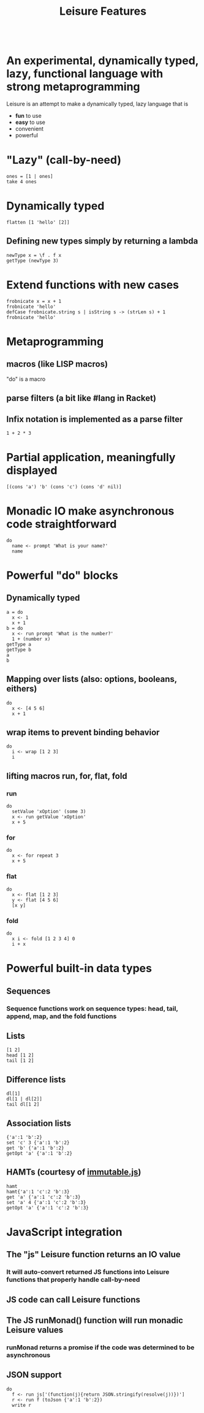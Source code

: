 #+TITLE:Leisure Features
* Scratch
:properties:
:hidden: true
:end:
#+BEGIN_SRC leisure :results dynamic
#+END_SRC

* An experimental, dynamically typed, lazy, functional language with strong metaprogramming
Leisure is an attempt to make a dynamically typed, lazy language that is
- *fun* to use
- *easy* to use
- convenient
- powerful
* "Lazy" (call-by-need)
#+BEGIN_SRC leisure :results dynamic
ones = [1 | ones]
take 4 ones
#+END_SRC
#+RESULTS:
: 
: [1 1 1 1]
* Dynamically typed
#+BEGIN_SRC leisure :results dynamic
flatten [1 'hello' [2]]
#+END_SRC
#+RESULTS:
: [1 "hello" 2]
** Defining new types simply by returning a lambda
#+BEGIN_SRC leisure :results dynamic
newType x = \f . f x
getType (newType 3)
#+END_SRC
#+RESULTS:
: 
: "newType"
* Extend functions with new cases
#+BEGIN_SRC leisure :results dynamic
frobnicate x = x + 1
frobnicate 'hello'
defCase frobnicate.string s | isString s -> (strLen s) + 1
frobnicate 'hello'
#+END_SRC
#+RESULTS:
: 
: "hello1"
: 
: 6
* Metaprogramming
** macros (like LISP macros)
"do" is a macro
** parse filters (a bit like #lang in Racket)
** Infix notation is implemented as a parse filter
#+BEGIN_SRC leisure :results dynamic
1 + 2 * 3
#+END_SRC
#+RESULTS:
: 7
* Partial application, meaningfully displayed
#+BEGIN_SRC leisure :results dynamic
[(cons 'a') 'b' (cons 'c') (cons 'd' nil)]
#+END_SRC
#+RESULTS:
: [<span class="partial-application">(cons "a")</span> "b" <span class="partial-application">(cons "c")</span> ["d"]]
* Monadic IO make asynchronous code straightforward
#+BEGIN_SRC leisure :results dynamic
do
  name <- prompt 'What is your name?'
  name
#+END_SRC
#+RESULTS:
: (some "Fred")
* Powerful "do" blocks
** Dynamically typed
#+BEGIN_SRC leisure :results dynamic
a = do
  x <- 1
  x + 1
b = do
  x <- run prompt 'What is the number?'
  1 + (number x)
getType a
getType b
a
b
#+END_SRC
#+RESULTS:
: 
: 
: "*number"
: "*Monad2"
: 2
: 4
** Mapping over lists (also: options, booleans, eithers)
#+BEGIN_SRC leisure :results dynamic
do
  x <- [4 5 6]
  x + 1
#+END_SRC
#+RESULTS:
: [5 6 7]
** wrap items to prevent binding behavior
#+BEGIN_SRC leisure :results dynamic
do
  i <- wrap [1 2 3]
  i
#+END_SRC
#+RESULTS:
: [1 2 3]
** lifting macros run, for, flat, fold
*** run
#+BEGIN_SRC leisure :results dynamic
do
  setValue 'xOption' (some 3)
  x <- run getValue 'xOption'
  x + 5
#+END_SRC
#+RESULTS:
: 8
*** for
#+BEGIN_SRC leisure :results dynamic
do
  x <- for repeat 3
  x + 5
#+END_SRC
#+RESULTS:
: [5 6 7]
*** flat
#+BEGIN_SRC leisure :results dynamic
do
  x <- flat [1 2 3]
  y <- flat [4 5 6]
  [x y]
#+END_SRC
#+RESULTS:
: [1 4 1 5 1 6 2 4 2 5 2 6 3 4 3 5 3 6]
*** fold
#+BEGIN_SRC leisure :results dynamic
do
  x i <- fold [1 2 3 4] 0
  i + x
#+END_SRC
#+RESULTS:
: 10

* Powerful built-in data types
** Sequences
*** Sequence functions work on sequence types: head, tail, append, map, and the fold functions
** Lists
#+BEGIN_SRC leisure :results dynamic
[1 2]
head [1 2]
tail [1 2]
#+END_SRC
#+RESULTS:
: [1 2]
: 1
: [2]
** Difference lists
#+BEGIN_SRC leisure :results dynamic
dl[1]
dl[1 | dl[2]]
tail dl[1 2]
#+END_SRC
#+RESULTS:
: dl[1]
: dl[1 2]
: dl[2]

** Association lists
#+BEGIN_SRC leisure :results dynamic
{'a':1 'b':2}
set 'c' 3 {'a':1 'b':2}
get 'b' {'a':1 'b':2}
getOpt 'a' {'a':1 'b':2}
#+END_SRC
#+RESULTS:
: {"a":1 "b":2}
: {"c":3 "a":1 "b":2}
: 2
: (some 1)
** HAMTs (courtesy of [[http://facebook.github.io/immutable-js/][immutable.js]])
#+BEGIN_SRC leisure :results dynamic
hamt
hamt{'a':1 'c':2 'b':3}
get 'a' {'a':1 'c':2 'b':3}
set 'a' 4 {'a':1 'c':2 'b':3}
getOpt 'a' {'a':1 'c':2 'b':3}
#+END_SRC
#+RESULTS:
: hamt{}
: hamt{"b":3 "c":2 "a":1}
: 1
: {"a":4 "c":2 "b":3}
: (some 1)

* JavaScript integration
** The "js" Leisure function returns an IO value
*** It will auto-convert returned JS functions into Leisure functions that properly handle call-by-need
** JS code can call Leisure functions
** The JS runMonad() function will run monadic Leisure values
*** runMonad returns a promise if the code was determined to be asynchronous
** JSON support
#+BEGIN_SRC leisure :results dynamic
do
  f <- run js['(function(j){return JSON.stringify(resolve(j))})']
  r <- run f (toJson {'a':1 'b':2})
  write r
#+END_SRC

#+RESULTS:
: {&quot;a&quot;:1,&quot;b&quot;:2}
: 
